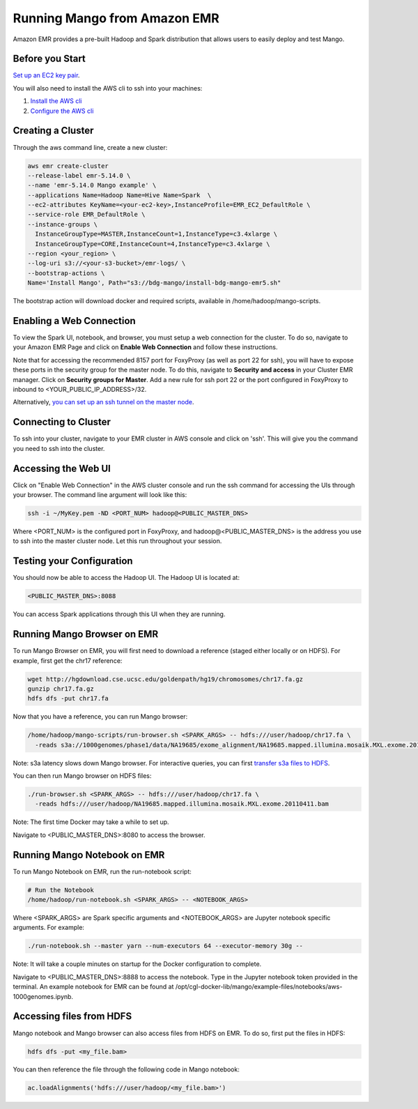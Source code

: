 Running Mango from Amazon EMR
=============================

Amazon EMR provides a pre-built Hadoop and Spark distribution that allows users to easily deploy and test Mango.


Before you Start
----------------

`Set up an EC2 key pair <https://docs.aws.amazon.com/AWSEC2/latest/UserGuide/ec2-key-pairs.html#having-ec2-create-your-key-pair>`__.

You will also need to install the AWS cli to ssh into your machines:

1. `Install the AWS cli <https://docs.aws.amazon.com/cli/latest/userguide/installing.html>`__
2. `Configure the AWS cli <https://docs.aws.amazon.com/cli/latest/userguide/cli-chap-getting-started.html>`__


Creating a Cluster
------------------

Through the aws command line, create a new cluster:

.. code:: bash

  aws emr create-cluster
  --release-label emr-5.14.0 \
  --name 'emr-5.14.0 Mango example' \
  --applications Name=Hadoop Name=Hive Name=Spark  \
  --ec2-attributes KeyName=<your-ec2-key>,InstanceProfile=EMR_EC2_DefaultRole \
  --service-role EMR_DefaultRole \
  --instance-groups \
    InstanceGroupType=MASTER,InstanceCount=1,InstanceType=c3.4xlarge \
    InstanceGroupType=CORE,InstanceCount=4,InstanceType=c3.4xlarge \
  --region <your_region> \
  --log-uri s3://<your-s3-bucket>/emr-logs/ \
  --bootstrap-actions \
  Name='Install Mango', Path="s3://bdg-mango/install-bdg-mango-emr5.sh"


The bootstrap action will download docker and required scripts, available in /home/hadoop/mango-scripts.


Enabling a Web Connection
--------------------------
To view the Spark UI, notebook, and browser, you must setup a web connection for the cluster. To do so, navigate to your Amazon EMR Page and click on **Enable Web Connection** and follow these instructions.

.. image:: ../img/EMR/enable_web_connection.png

Note that for accessing the recommended 8157 port for FoxyProxy (as well as port 22 for ssh), you will have to expose these ports in the security group for the master node. To do this, navigate to **Security and access** in your Cluster EMR manager. Click on **Security groups for Master**. Add a new rule for ssh port 22 or the port configured in FoxyProxy to inbound to <YOUR_PUBLIC_IP_ADDRESS>/32.

Alternatively,  `you can set up an ssh tunnel on the master node <https://docs.aws.amazon.com/emr/latest/ManagementGuide/emr-ssh-tunnel-local.html>`__.

Connecting to Cluster
---------------------
To ssh into your cluster, navigate to your EMR cluster in AWS console and click on 'ssh'. This will give you the command you need to ssh into the cluster.

Accessing the Web UI
--------------------

Click on "Enable Web Connection" in the AWS cluster console and run the ssh command for accessing the UIs through your browser. The command line argument will look like this:

.. code:: bash

 ssh -i ~/MyKey.pem -ND <PORT_NUM> hadoop@<PUBLIC_MASTER_DNS>

Where <PORT_NUM> is the configured port in FoxyProxy, and hadoop@<PUBLIC_MASTER_DNS> is the address you use
to ssh into the master cluster node. Let this run throughout your session.

Testing your Configuration
--------------------------

You should now be able to access the Hadoop UI.
The Hadoop UI is located at:

.. code:: bash

  <PUBLIC_MASTER_DNS>:8088

You can access Spark applications through this UI when they are running.


Running Mango Browser on EMR
-------------------------------

To run Mango Browser on EMR, you will first need to download a reference (staged either locally or on HDFS). For example, first get the chr17 reference:

.. code:: bash

  wget http://hgdownload.cse.ucsc.edu/goldenpath/hg19/chromosomes/chr17.fa.gz
  gunzip chr17.fa.gz
  hdfs dfs -put chr17.fa

Now that you have a reference, you can run Mango browser:

.. code:: bash

  /home/hadoop/mango-scripts/run-browser.sh <SPARK_ARGS> -- hdfs:///user/hadoop/chr17.fa \
    -reads s3a://1000genomes/phase1/data/NA19685/exome_alignment/NA19685.mapped.illumina.mosaik.MXL.exome.20110411.bam

Note: s3a latency slows down Mango browser. For interactive queries, you can first `transfer s3a files to HDFS <https://docs.aws.amazon.com/emr/latest/ReleaseGuide/UsingEMR_s3distcp.html>`__.



You can then run Mango browser on HDFS files:

.. code:: bash

  ./run-browser.sh <SPARK_ARGS> -- hdfs:///user/hadoop/chr17.fa \
    -reads hdfs:///user/hadoop/NA19685.mapped.illumina.mosaik.MXL.exome.20110411.bam


Note: The first time Docker may take a while to set up.

Navigate to <PUBLIC_MASTER_DNS>:8080 to access the browser.


Running Mango Notebook on EMR
--------------------------------

To run Mango Notebook on EMR, run the run-notebook script:

.. code:: bash

  # Run the Notebook
  /home/hadoop/run-notebook.sh <SPARK_ARGS> -- <NOTEBOOK_ARGS>

Where <SPARK_ARGS> are Spark specific arguments and <NOTEBOOK_ARGS> are Jupyter notebook specific arguments.
For example:

.. code:: bash

  ./run-notebook.sh --master yarn --num-executors 64 --executor-memory 30g --

Note: It will take a couple minutes on startup for the Docker configuration to complete.


Navigate to <PUBLIC_MASTER_DNS>:8888 to access the notebook. Type in the Jupyter notebook token provided in the terminal. An example notebook for EMR can be found at /opt/cgl-docker-lib/mango/example-files/notebooks/aws-1000genomes.ipynb.

Accessing files from HDFS
-------------------------------
Mango notebook and Mango browser can also access files from HDFS on EMR. To do so, first put the files in HDFS:

.. code:: bash

  hdfs dfs -put <my_file.bam>

You can then reference the file through the following code in Mango notebook:

.. code:: bash

  ac.loadAlignments('hdfs:///user/hadoop/<my_file.bam>')
